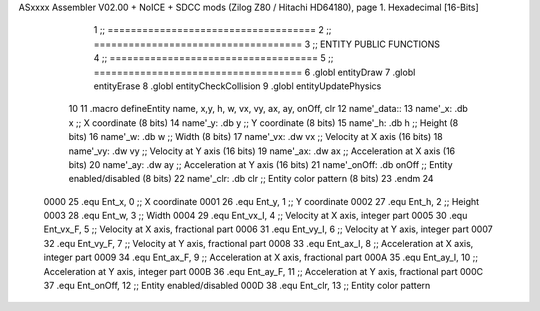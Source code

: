 ASxxxx Assembler V02.00 + NoICE + SDCC mods  (Zilog Z80 / Hitachi HD64180), page 1.
Hexadecimal [16-Bits]



                              1 ;; ====================================
                              2 ;; ====================================
                              3 ;; ENTITY PUBLIC FUNCTIONS
                              4 ;; ====================================
                              5 ;; ====================================
                              6 .globl entityDraw
                              7 .globl entityErase
                              8 .globl entityCheckCollision
                              9 .globl entityUpdatePhysics
                             10 
                             11 .macro defineEntity name, x,y, h, w, vx, vy, ax, ay, onOff, clr
                             12 	name'_data::
                             13 		name'_x:	.db x		;; X coordinate			(8 bits)
                             14 		name'_y:	.db y		;; Y coordinate			(8 bits)
                             15 		name'_h:	.db h		;; Height			(8 bits)
                             16 		name'_w:	.db w		;; Width			(8 bits)
                             17 		name'_vx:	.dw vx		;; Velocity at X axis 		(16 bits)
                             18 		name'_vy:	.dw vy		;; Velocity at Y axis		(16 bits)
                             19 		name'_ax:	.dw ax		;; Acceleration at X axis	(16 bits)
                             20 		name'_ay:	.dw ay		;; Acceleration at Y axis	(16 bits)
                             21 		name'_onOff:	.db onOff	;; Entity enabled/disabled	(8 bits)
                             22 		name'_clr:	.db clr		;; Entity color pattern		(8 bits)
                             23 .endm
                             24 
                     0000    25 .equ Ent_x, 	0	;; X coordinate
                     0001    26 .equ Ent_y, 	1	;; Y coordinate
                     0002    27 .equ Ent_h, 	2	;; Height
                     0003    28 .equ Ent_w, 	3	;; Width
                     0004    29 .equ Ent_vx_I,	4	;; Velocity at X axis, integer part
                     0005    30 .equ Ent_vx_F,	5	;; Velocity at X axis, fractional part
                     0006    31 .equ Ent_vy_I,	6	;; Velocity at Y axis, integer part
                     0007    32 .equ Ent_vy_F,	7	;; Velocity at Y axis, fractional part
                     0008    33 .equ Ent_ax_I,	8	;; Acceleration at X axis, integer part
                     0009    34 .equ Ent_ax_F,	9	;; Acceleration at X axis, fractional part
                     000A    35 .equ Ent_ay_I,	10	;; Acceleration at Y axis, integer part
                     000B    36 .equ Ent_ay_F,	11	;; Acceleration at Y axis, fractional part
                     000C    37 .equ Ent_onOff,	12	;; Entity enabled/disabled
                     000D    38 .equ Ent_clr, 	13	;; Entity color pattern	
